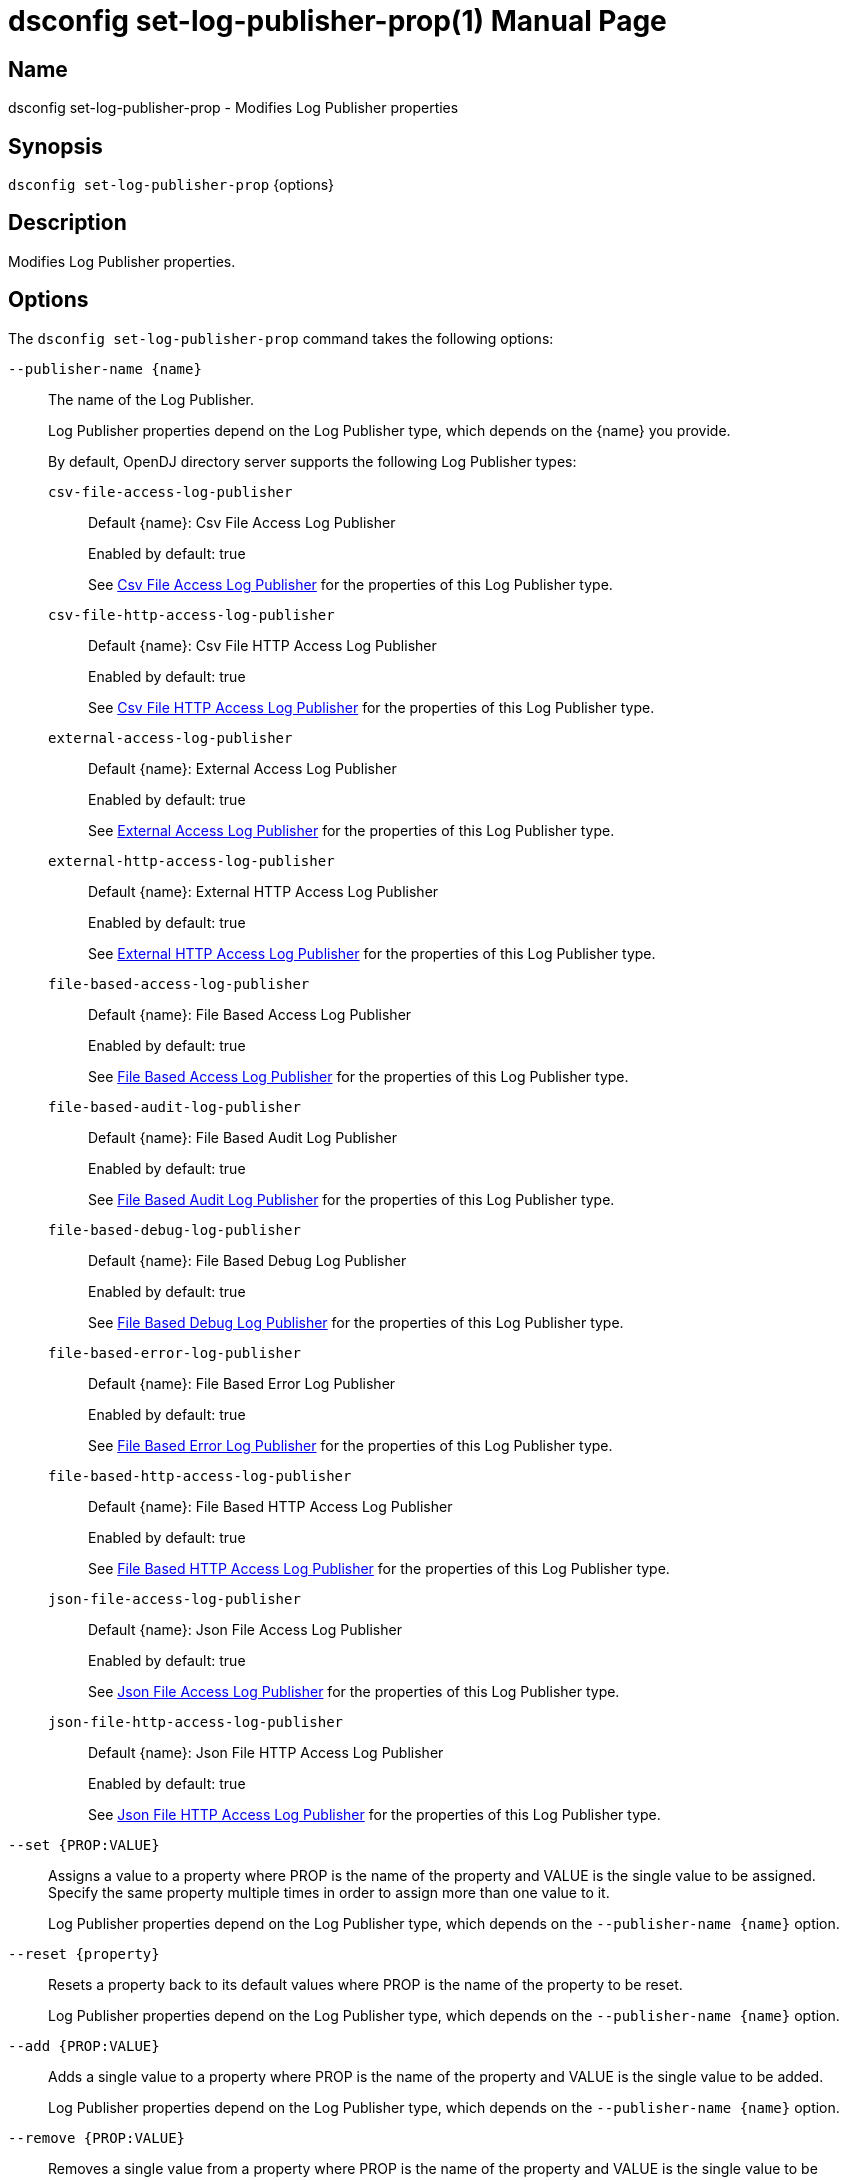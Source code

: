 ////
  The contents of this file are subject to the terms of the Common Development and
  Distribution License (the License). You may not use this file except in compliance with the
  License.

  You can obtain a copy of the License at legal/CDDLv1.0.txt. See the License for the
  specific language governing permission and limitations under the License.

  When distributing Covered Software, include this CDDL Header Notice in each file and include
  the License file at legal/CDDLv1.0.txt. If applicable, add the following below the CDDL
  Header, with the fields enclosed by brackets [] replaced by your own identifying
  information: "Portions Copyright [year] [name of copyright owner]".

  Copyright 2011-2017 ForgeRock AS.
  Portions Copyright 2025 3A Systems LLC.
////

[#dsconfig-set-log-publisher-prop]
= dsconfig set-log-publisher-prop(1)
:doctype: manpage
:manmanual: Directory Server Tools
:mansource: OpenDJ

== Name
dsconfig set-log-publisher-prop - Modifies Log Publisher properties

== Synopsis

`dsconfig set-log-publisher-prop` {options}

[#dsconfig-set-log-publisher-prop-description]
== Description

Modifies Log Publisher properties.



[#dsconfig-set-log-publisher-prop-options]
== Options

The `dsconfig set-log-publisher-prop` command takes the following options:

--
`--publisher-name {name}`::

The name of the Log Publisher.
+

[open]
====
Log Publisher properties depend on the Log Publisher type, which depends on the {name} you provide.

By default, OpenDJ directory server supports the following Log Publisher types:

`csv-file-access-log-publisher`::
+
Default {name}: Csv File Access Log Publisher
+
Enabled by default: true
+
See  <<dsconfig-set-log-publisher-prop-csv-file-access-log-publisher>> for the properties of this Log Publisher type.
`csv-file-http-access-log-publisher`::
+
Default {name}: Csv File HTTP Access Log Publisher
+
Enabled by default: true
+
See  <<dsconfig-set-log-publisher-prop-csv-file-http-access-log-publisher>> for the properties of this Log Publisher type.
`external-access-log-publisher`::
+
Default {name}: External Access Log Publisher
+
Enabled by default: true
+
See  <<dsconfig-set-log-publisher-prop-external-access-log-publisher>> for the properties of this Log Publisher type.
`external-http-access-log-publisher`::
+
Default {name}: External HTTP Access Log Publisher
+
Enabled by default: true
+
See  <<dsconfig-set-log-publisher-prop-external-http-access-log-publisher>> for the properties of this Log Publisher type.
`file-based-access-log-publisher`::
+
Default {name}: File Based Access Log Publisher
+
Enabled by default: true
+
See  <<dsconfig-set-log-publisher-prop-file-based-access-log-publisher>> for the properties of this Log Publisher type.
`file-based-audit-log-publisher`::
+
Default {name}: File Based Audit Log Publisher
+
Enabled by default: true
+
See  <<dsconfig-set-log-publisher-prop-file-based-audit-log-publisher>> for the properties of this Log Publisher type.
`file-based-debug-log-publisher`::
+
Default {name}: File Based Debug Log Publisher
+
Enabled by default: true
+
See  <<dsconfig-set-log-publisher-prop-file-based-debug-log-publisher>> for the properties of this Log Publisher type.
`file-based-error-log-publisher`::
+
Default {name}: File Based Error Log Publisher
+
Enabled by default: true
+
See  <<dsconfig-set-log-publisher-prop-file-based-error-log-publisher>> for the properties of this Log Publisher type.
`file-based-http-access-log-publisher`::
+
Default {name}: File Based HTTP Access Log Publisher
+
Enabled by default: true
+
See  <<dsconfig-set-log-publisher-prop-file-based-http-access-log-publisher>> for the properties of this Log Publisher type.
`json-file-access-log-publisher`::
+
Default {name}: Json File Access Log Publisher
+
Enabled by default: true
+
See  <<dsconfig-set-log-publisher-prop-json-file-access-log-publisher>> for the properties of this Log Publisher type.
`json-file-http-access-log-publisher`::
+
Default {name}: Json File HTTP Access Log Publisher
+
Enabled by default: true
+
See  <<dsconfig-set-log-publisher-prop-json-file-http-access-log-publisher>> for the properties of this Log Publisher type.
====

`--set {PROP:VALUE}`::

Assigns a value to a property where PROP is the name of the property and VALUE is the single value to be assigned. Specify the same property multiple times in order to assign more than one value to it.
+
Log Publisher properties depend on the Log Publisher type, which depends on the `--publisher-name {name}` option.

`--reset {property}`::

Resets a property back to its default values where PROP is the name of the property to be reset.
+
Log Publisher properties depend on the Log Publisher type, which depends on the `--publisher-name {name}` option.

`--add {PROP:VALUE}`::

Adds a single value to a property where PROP is the name of the property and VALUE is the single value to be added.
+
Log Publisher properties depend on the Log Publisher type, which depends on the `--publisher-name {name}` option.

`--remove {PROP:VALUE}`::

Removes a single value from a property where PROP is the name of the property and VALUE is the single value to be removed.
+
Log Publisher properties depend on the Log Publisher type, which depends on the `--publisher-name {name}` option.

--

[#dsconfig-set-log-publisher-prop-csv-file-access-log-publisher]
== Csv File Access Log Publisher

Log Publishers of type csv-file-access-log-publisher have the following properties:

--


asynchronous::
[open]
====
Description::
Indicates whether the Csv File Access Log Publisher will publish records asynchronously. 


Default Value::
true


Allowed Values::
true
false


Multi-valued::
No

Required::
Yes

Admin Action Required::
None

Advanced Property::
Yes (Use --advanced in interactive mode.)

Read-only::
No


====

auto-flush::
[open]
====
Description::
Specifies whether to flush the writer after every log record. If the asynchronous writes option is used, the writer is flushed after all the log records in the queue are written.


Default Value::
true


Allowed Values::
true
false


Multi-valued::
No

Required::
No

Admin Action Required::
None

Advanced Property::
Yes (Use --advanced in interactive mode.)

Read-only::
No


====

csv-delimiter-char::
[open]
====
Description::
The delimiter character to use when writing in CSV format. 


Default Value::
,


Allowed Values::
The delimiter character to use when writing in CSV format.


Multi-valued::
No

Required::
No

Admin Action Required::
None

Advanced Property::
No

Read-only::
No


====

csv-eol-symbols::
[open]
====
Description::
The string that marks the end of a line. 


Default Value::
Use the platform specific end of line character sequence.


Allowed Values::
The string that marks the end of a line.


Multi-valued::
No

Required::
No

Admin Action Required::
None

Advanced Property::
Yes (Use --advanced in interactive mode.)

Read-only::
No


====

csv-quote-char::
[open]
====
Description::
The character to append and prepend to a CSV field when writing in CSV format. 


Default Value::
"


Allowed Values::
The quote character to use when writting in CSV format.


Multi-valued::
No

Required::
No

Admin Action Required::
None

Advanced Property::
Yes (Use --advanced in interactive mode.)

Read-only::
No


====

enabled::
[open]
====
Description::
Indicates whether the Log Publisher is enabled for use. 


Default Value::
None


Allowed Values::
true
false


Multi-valued::
No

Required::
Yes

Admin Action Required::
None

Advanced Property::
No

Read-only::
No


====

filtering-policy::
[open]
====
Description::
Specifies how filtering criteria should be applied to log records. 


Default Value::
no-filtering


Allowed Values::


exclusive::
Records must not match any of the filtering criteria in order to be logged.

inclusive::
Records must match at least one of the filtering criteria in order to be logged.

no-filtering::
No filtering will be performed, and all records will be logged.



Multi-valued::
No

Required::
No

Admin Action Required::
None

Advanced Property::
No

Read-only::
No


====

java-class::
[open]
====
Description::
The fully-qualified name of the Java class that provides the Csv File Access Log Publisher implementation. 


Default Value::
org.opends.server.loggers.CsvFileAccessLogPublisher


Allowed Values::
A Java class that implements or extends the class(es): org.opends.server.loggers.LogPublisher


Multi-valued::
No

Required::
Yes

Admin Action Required::
None

Advanced Property::
Yes (Use --advanced in interactive mode.)

Read-only::
No


====

key-store-file::
[open]
====
Description::
Specifies the path to the file that contains the private key information. This may be an absolute path, or a path that is relative to the OpenDJ instance root. Changes to this property will take effect the next time that the key store is accessed.


Default Value::
None


Allowed Values::
A path to an existing file that is readable by the server.


Multi-valued::
No

Required::
No

Admin Action Required::
None

Advanced Property::
No

Read-only::
No


====

key-store-pin-file::
[open]
====
Description::
Specifies the path to the text file whose only contents should be a single line containing the clear-text PIN needed to access the Csv File Access Log Publisher . 


Default Value::
None


Allowed Values::
A path to an existing file that is readable by the server.


Multi-valued::
No

Required::
No

Admin Action Required::
NoneChanges to this property will take effect the next time that the Csv File Access Log Publisher is accessed.

Advanced Property::
No

Read-only::
No


====

log-control-oids::
[open]
====
Description::
Specifies whether control OIDs will be included in operation log records. 


Default Value::
false


Allowed Values::
true
false


Multi-valued::
No

Required::
No

Admin Action Required::
None

Advanced Property::
No

Read-only::
No


====

log-directory::
[open]
====
Description::
The directory to use for the log files generated by the Csv File Access Log Publisher. The path to the directory is relative to the server root. 


Default Value::
logs


Allowed Values::
A path to an existing directory that is readable and writable by the server.


Multi-valued::
No

Required::
Yes

Admin Action Required::
The Log Publisher must be disabled and re-enabled for changes to this setting to take effect

Advanced Property::
No

Read-only::
No


====

retention-policy::
[open]
====
Description::
The retention policy to use for the Csv File Access Log Publisher . When multiple policies are used, log files are cleaned when any of the policy&apos;s conditions are met.


Default Value::
No retention policy is used and log files are never cleaned.


Allowed Values::
The DN of any Log Retention Policy. 


Multi-valued::
Yes

Required::
No

Admin Action Required::
None

Advanced Property::
No

Read-only::
No


====

rotation-policy::
[open]
====
Description::
The rotation policy to use for the Csv File Access Log Publisher . When multiple policies are used, rotation will occur if any policy&apos;s conditions are met.


Default Value::
No rotation policy is used and log rotation will not occur.


Allowed Values::
The DN of any Log Rotation Policy. 


Multi-valued::
Yes

Required::
No

Admin Action Required::
None

Advanced Property::
No

Read-only::
No


====

signature-time-interval::
[open]
====
Description::
Specifies the interval at which to sign the log file when the tamper-evident option is enabled. 


Default Value::
3s


Allowed Values::
<xinclude:include href="itemizedlist-duration.xml" />
Lower limit is 1 milliseconds.


Multi-valued::
No

Required::
No

Admin Action Required::
None

Advanced Property::
Yes (Use --advanced in interactive mode.)

Read-only::
No


====

suppress-internal-operations::
[open]
====
Description::
Indicates whether internal operations (for example, operations that are initiated by plugins) should be logged along with the operations that are requested by users. 


Default Value::
true


Allowed Values::
true
false


Multi-valued::
No

Required::
No

Admin Action Required::
None

Advanced Property::
Yes (Use --advanced in interactive mode.)

Read-only::
No


====

suppress-synchronization-operations::
[open]
====
Description::
Indicates whether access messages that are generated by synchronization operations should be suppressed. 


Default Value::
false


Allowed Values::
true
false


Multi-valued::
No

Required::
No

Admin Action Required::
None

Advanced Property::
Yes (Use --advanced in interactive mode.)

Read-only::
No


====

tamper-evident::
[open]
====
Description::
Specifies whether the log should be signed in order to detect tampering. Every log record will be signed, making it possible to verify that the log has not been tampered with. This feature has a significative impact on performance of the server.


Default Value::
false


Allowed Values::
true
false


Multi-valued::
No

Required::
No

Admin Action Required::
None

Advanced Property::
No

Read-only::
No


====



--

[#dsconfig-set-log-publisher-prop-csv-file-http-access-log-publisher]
== Csv File HTTP Access Log Publisher

Log Publishers of type csv-file-http-access-log-publisher have the following properties:

--


asynchronous::
[open]
====
Description::
Indicates whether the Csv File HTTP Access Log Publisher will publish records asynchronously. 


Default Value::
true


Allowed Values::
true
false


Multi-valued::
No

Required::
Yes

Admin Action Required::
None

Advanced Property::
Yes (Use --advanced in interactive mode.)

Read-only::
No


====

auto-flush::
[open]
====
Description::
Specifies whether to flush the writer after every log record. If the asynchronous writes option is used, the writer is flushed after all the log records in the queue are written.


Default Value::
true


Allowed Values::
true
false


Multi-valued::
No

Required::
No

Admin Action Required::
None

Advanced Property::
Yes (Use --advanced in interactive mode.)

Read-only::
No


====

csv-delimiter-char::
[open]
====
Description::
The delimiter character to use when writing in CSV format. 


Default Value::
,


Allowed Values::
The delimiter character to use when writing in CSV format.


Multi-valued::
No

Required::
No

Admin Action Required::
None

Advanced Property::
No

Read-only::
No


====

csv-eol-symbols::
[open]
====
Description::
The string that marks the end of a line. 


Default Value::
Use the platform specific end of line character sequence.


Allowed Values::
The string that marks the end of a line.


Multi-valued::
No

Required::
No

Admin Action Required::
None

Advanced Property::
Yes (Use --advanced in interactive mode.)

Read-only::
No


====

csv-quote-char::
[open]
====
Description::
The character to append and prepend to a CSV field when writing in CSV format. 


Default Value::
"


Allowed Values::
The quote character to use when writing in CSV format.


Multi-valued::
No

Required::
No

Admin Action Required::
None

Advanced Property::
Yes (Use --advanced in interactive mode.)

Read-only::
No


====

enabled::
[open]
====
Description::
Indicates whether the Log Publisher is enabled for use. 


Default Value::
None


Allowed Values::
true
false


Multi-valued::
No

Required::
Yes

Admin Action Required::
None

Advanced Property::
No

Read-only::
No


====

java-class::
[open]
====
Description::
The fully-qualified name of the Java class that provides the Csv File HTTP Access Log Publisher implementation. 


Default Value::
org.opends.server.loggers.CommonAuditHTTPAccessLogPublisher


Allowed Values::
A Java class that implements or extends the class(es): org.opends.server.loggers.LogPublisher


Multi-valued::
No

Required::
Yes

Admin Action Required::
None

Advanced Property::
Yes (Use --advanced in interactive mode.)

Read-only::
No


====

key-store-file::
[open]
====
Description::
Specifies the path to the file that contains the private key information. This may be an absolute path, or a path that is relative to the OpenDJ instance root. Changes to this property will take effect the next time that the key store is accessed.


Default Value::
None


Allowed Values::
A path to an existing file that is readable by the server.


Multi-valued::
No

Required::
No

Admin Action Required::
None

Advanced Property::
No

Read-only::
No


====

key-store-pin-file::
[open]
====
Description::
Specifies the path to the text file whose only contents should be a single line containing the clear-text PIN needed to access the Csv File HTTP Access Log Publisher . 


Default Value::
None


Allowed Values::
A path to an existing file that is readable by the server.


Multi-valued::
No

Required::
No

Admin Action Required::
NoneChanges to this property will take effect the next time that the Csv File HTTP Access Log Publisher is accessed.

Advanced Property::
No

Read-only::
No


====

log-directory::
[open]
====
Description::
The directory to use for the log files generated by the Csv File HTTP Access Log Publisher. The path to the directory is relative to the server root. 


Default Value::
logs


Allowed Values::
A path to an existing directory that is readable and writable by the server.


Multi-valued::
No

Required::
Yes

Admin Action Required::
The Log Publisher must be disabled and re-enabled for changes to this setting to take effect

Advanced Property::
No

Read-only::
No


====

retention-policy::
[open]
====
Description::
The retention policy to use for the Csv File HTTP Access Log Publisher . When multiple policies are used, log files are cleaned when any of the policy&apos;s conditions are met.


Default Value::
No retention policy is used and log files are never cleaned.


Allowed Values::
The DN of any Log Retention Policy. 


Multi-valued::
Yes

Required::
No

Admin Action Required::
None

Advanced Property::
No

Read-only::
No


====

rotation-policy::
[open]
====
Description::
The rotation policy to use for the Csv File HTTP Access Log Publisher . When multiple policies are used, rotation will occur if any policy&apos;s conditions are met.


Default Value::
No rotation policy is used and log rotation will not occur.


Allowed Values::
The DN of any Log Rotation Policy. 


Multi-valued::
Yes

Required::
No

Admin Action Required::
None

Advanced Property::
No

Read-only::
No


====

signature-time-interval::
[open]
====
Description::
Specifies the interval at which to sign the log file when secure option is enabled. 


Default Value::
3s


Allowed Values::
<xinclude:include href="itemizedlist-duration.xml" />
Lower limit is 1 milliseconds.


Multi-valued::
No

Required::
No

Admin Action Required::
None

Advanced Property::
Yes (Use --advanced in interactive mode.)

Read-only::
No


====

tamper-evident::
[open]
====
Description::
Specifies whether the log should be signed in order to detect tampering. Every log record will be signed, making it possible to verify that the log has not been tampered with. This feature has a significative impact on performance of the server.


Default Value::
false


Allowed Values::
true
false


Multi-valued::
No

Required::
No

Admin Action Required::
None

Advanced Property::
No

Read-only::
No


====



--

[#dsconfig-set-log-publisher-prop-external-access-log-publisher]
== External Access Log Publisher

Log Publishers of type external-access-log-publisher have the following properties:

--


config-file::
[open]
====
Description::
The JSON configuration file that defines the External Access Log Publisher. The content of the JSON configuration file depends on the type of external audit event handler. The path to the file is relative to the server root. 


Default Value::
None


Allowed Values::
A path to an existing file that is readable by the server.


Multi-valued::
No

Required::
Yes

Admin Action Required::
The Log Publisher must be disabled and re-enabled for changes to this setting to take effect

Advanced Property::
No

Read-only::
No


====

enabled::
[open]
====
Description::
Indicates whether the Log Publisher is enabled for use. 


Default Value::
None


Allowed Values::
true
false


Multi-valued::
No

Required::
Yes

Admin Action Required::
None

Advanced Property::
No

Read-only::
No


====

filtering-policy::
[open]
====
Description::
Specifies how filtering criteria should be applied to log records. 


Default Value::
no-filtering


Allowed Values::


exclusive::
Records must not match any of the filtering criteria in order to be logged.

inclusive::
Records must match at least one of the filtering criteria in order to be logged.

no-filtering::
No filtering will be performed, and all records will be logged.



Multi-valued::
No

Required::
No

Admin Action Required::
None

Advanced Property::
No

Read-only::
No


====

java-class::
[open]
====
Description::
The fully-qualified name of the Java class that provides the External Access Log Publisher implementation. 


Default Value::
org.opends.server.loggers.ExternalAccessLogPublisher


Allowed Values::
A Java class that implements or extends the class(es): org.opends.server.loggers.LogPublisher


Multi-valued::
No

Required::
Yes

Admin Action Required::
None

Advanced Property::
Yes (Use --advanced in interactive mode.)

Read-only::
No


====

log-control-oids::
[open]
====
Description::
Specifies whether control OIDs will be included in operation log records. 


Default Value::
false


Allowed Values::
true
false


Multi-valued::
No

Required::
No

Admin Action Required::
None

Advanced Property::
No

Read-only::
No


====

suppress-internal-operations::
[open]
====
Description::
Indicates whether internal operations (for example, operations that are initiated by plugins) should be logged along with the operations that are requested by users. 


Default Value::
true


Allowed Values::
true
false


Multi-valued::
No

Required::
No

Admin Action Required::
None

Advanced Property::
Yes (Use --advanced in interactive mode.)

Read-only::
No


====

suppress-synchronization-operations::
[open]
====
Description::
Indicates whether access messages that are generated by synchronization operations should be suppressed. 


Default Value::
false


Allowed Values::
true
false


Multi-valued::
No

Required::
No

Admin Action Required::
None

Advanced Property::
Yes (Use --advanced in interactive mode.)

Read-only::
No


====



--

[#dsconfig-set-log-publisher-prop-external-http-access-log-publisher]
== External HTTP Access Log Publisher

Log Publishers of type external-http-access-log-publisher have the following properties:

--


config-file::
[open]
====
Description::
The JSON configuration file that defines the External HTTP Access Log Publisher. The content of the JSON configuration file depends on the type of external audit event handler. The path to the file is relative to the server root. 


Default Value::
None


Allowed Values::
A path to an existing file that is readable by the server.


Multi-valued::
No

Required::
Yes

Admin Action Required::
The Log Publisher must be disabled and re-enabled for changes to this setting to take effect

Advanced Property::
No

Read-only::
No


====

enabled::
[open]
====
Description::
Indicates whether the Log Publisher is enabled for use. 


Default Value::
None


Allowed Values::
true
false


Multi-valued::
No

Required::
Yes

Admin Action Required::
None

Advanced Property::
No

Read-only::
No


====

java-class::
[open]
====
Description::
The fully-qualified name of the Java class that provides the External HTTP Access Log Publisher implementation. 


Default Value::
org.opends.server.loggers.CommonAuditHTTPAccessLogPublisher


Allowed Values::
A Java class that implements or extends the class(es): org.opends.server.loggers.LogPublisher


Multi-valued::
No

Required::
Yes

Admin Action Required::
None

Advanced Property::
Yes (Use --advanced in interactive mode.)

Read-only::
No


====



--

[#dsconfig-set-log-publisher-prop-file-based-access-log-publisher]
== File Based Access Log Publisher

Log Publishers of type file-based-access-log-publisher have the following properties:

--


append::
[open]
====
Description::
Specifies whether to append to existing log files. 


Default Value::
true


Allowed Values::
true
false


Multi-valued::
No

Required::
No

Admin Action Required::
None

Advanced Property::
No

Read-only::
No


====

asynchronous::
[open]
====
Description::
Indicates whether the File Based Access Log Publisher will publish records asynchronously. 


Default Value::
true


Allowed Values::
true
false


Multi-valued::
No

Required::
Yes

Admin Action Required::
None

Advanced Property::
Yes (Use --advanced in interactive mode.)

Read-only::
No


====

auto-flush::
[open]
====
Description::
Specifies whether to flush the writer after every log record. If the asynchronous writes option is used, the writer is flushed after all the log records in the queue are written.


Default Value::
true


Allowed Values::
true
false


Multi-valued::
No

Required::
No

Admin Action Required::
None

Advanced Property::
Yes (Use --advanced in interactive mode.)

Read-only::
No


====

buffer-size::
[open]
====
Description::
Specifies the log file buffer size. 


Default Value::
64kb


Allowed Values::
Lower value is 1.


Multi-valued::
No

Required::
No

Admin Action Required::
None

Advanced Property::
Yes (Use --advanced in interactive mode.)

Read-only::
No


====

enabled::
[open]
====
Description::
Indicates whether the Log Publisher is enabled for use. 


Default Value::
None


Allowed Values::
true
false


Multi-valued::
No

Required::
Yes

Admin Action Required::
None

Advanced Property::
No

Read-only::
No


====

filtering-policy::
[open]
====
Description::
Specifies how filtering criteria should be applied to log records. 


Default Value::
no-filtering


Allowed Values::


exclusive::
Records must not match any of the filtering criteria in order to be logged.

inclusive::
Records must match at least one of the filtering criteria in order to be logged.

no-filtering::
No filtering will be performed, and all records will be logged.



Multi-valued::
No

Required::
No

Admin Action Required::
None

Advanced Property::
No

Read-only::
No


====

java-class::
[open]
====
Description::
The fully-qualified name of the Java class that provides the File Based Access Log Publisher implementation. 


Default Value::
org.opends.server.loggers.TextAccessLogPublisher


Allowed Values::
A Java class that implements or extends the class(es): org.opends.server.loggers.LogPublisher


Multi-valued::
No

Required::
Yes

Admin Action Required::
None

Advanced Property::
Yes (Use --advanced in interactive mode.)

Read-only::
No


====

log-control-oids::
[open]
====
Description::
Specifies whether control OIDs will be included in operation log records. 


Default Value::
false


Allowed Values::
true
false


Multi-valued::
No

Required::
No

Admin Action Required::
None

Advanced Property::
No

Read-only::
No


====

log-file::
[open]
====
Description::
The file name to use for the log files generated by the File Based Access Log Publisher. The path to the file is relative to the server root. 


Default Value::
None


Allowed Values::
A path to an existing file that is readable by the server.


Multi-valued::
No

Required::
Yes

Admin Action Required::
The Log Publisher must be disabled and re-enabled for changes to this setting to take effect

Advanced Property::
No

Read-only::
No


====

log-file-permissions::
[open]
====
Description::
The UNIX permissions of the log files created by this File Based Access Log Publisher. 


Default Value::
640


Allowed Values::
A valid UNIX mode string. The mode string must contain three digits between zero and seven.


Multi-valued::
No

Required::
Yes

Admin Action Required::
None

Advanced Property::
No

Read-only::
No


====

log-format::
[open]
====
Description::
Specifies how log records should be formatted and written to the access log. 


Default Value::
multi-line


Allowed Values::


combined::
Combine log records for operation requests and responses into a single record. This format should be used when log records are to be filtered based on response criteria (e.g. result code).

multi-line::
Outputs separate log records for operation requests and responses.



Multi-valued::
No

Required::
No

Admin Action Required::
None

Advanced Property::
No

Read-only::
No


====

log-record-time-format::
[open]
====
Description::
Specifies the format string that is used to generate log record timestamps. 


Default Value::
dd/MMM/yyyy:HH:mm:ss Z


Allowed Values::
Any valid format string that can be used with the java.text.SimpleDateFormat class.


Multi-valued::
No

Required::
No

Admin Action Required::
None

Advanced Property::
No

Read-only::
No


====

queue-size::
[open]
====
Description::
The maximum number of log records that can be stored in the asynchronous queue. 


Default Value::
5000


Allowed Values::
An integer value. Lower value is 1.


Multi-valued::
No

Required::
No

Admin Action Required::
None

Advanced Property::
Yes (Use --advanced in interactive mode.)

Read-only::
No


====

retention-policy::
[open]
====
Description::
The retention policy to use for the File Based Access Log Publisher . When multiple policies are used, log files are cleaned when any of the policy&apos;s conditions are met.


Default Value::
No retention policy is used and log files are never cleaned.


Allowed Values::
The DN of any Log Retention Policy. 


Multi-valued::
Yes

Required::
No

Admin Action Required::
None

Advanced Property::
No

Read-only::
No


====

rotation-policy::
[open]
====
Description::
The rotation policy to use for the File Based Access Log Publisher . When multiple policies are used, rotation will occur if any policy&apos;s conditions are met.


Default Value::
No rotation policy is used and log rotation will not occur.


Allowed Values::
The DN of any Log Rotation Policy. 


Multi-valued::
Yes

Required::
No

Admin Action Required::
None

Advanced Property::
No

Read-only::
No


====

suppress-internal-operations::
[open]
====
Description::
Indicates whether internal operations (for example, operations that are initiated by plugins) should be logged along with the operations that are requested by users. 


Default Value::
true


Allowed Values::
true
false


Multi-valued::
No

Required::
No

Admin Action Required::
None

Advanced Property::
Yes (Use --advanced in interactive mode.)

Read-only::
No


====

suppress-synchronization-operations::
[open]
====
Description::
Indicates whether access messages that are generated by synchronization operations should be suppressed. 


Default Value::
false


Allowed Values::
true
false


Multi-valued::
No

Required::
No

Admin Action Required::
None

Advanced Property::
Yes (Use --advanced in interactive mode.)

Read-only::
No


====

time-interval::
[open]
====
Description::
Specifies the interval at which to check whether the log files need to be rotated. 


Default Value::
5s


Allowed Values::
<xinclude:include href="itemizedlist-duration.xml" />
Lower limit is 1 milliseconds.


Multi-valued::
No

Required::
No

Admin Action Required::
None

Advanced Property::
Yes (Use --advanced in interactive mode.)

Read-only::
No


====



--

[#dsconfig-set-log-publisher-prop-file-based-audit-log-publisher]
== File Based Audit Log Publisher

Log Publishers of type file-based-audit-log-publisher have the following properties:

--


append::
[open]
====
Description::
Specifies whether to append to existing log files. 


Default Value::
true


Allowed Values::
true
false


Multi-valued::
No

Required::
No

Admin Action Required::
None

Advanced Property::
No

Read-only::
No


====

asynchronous::
[open]
====
Description::
Indicates whether the File Based Audit Log Publisher will publish records asynchronously. 


Default Value::
true


Allowed Values::
true
false


Multi-valued::
No

Required::
Yes

Admin Action Required::
None

Advanced Property::
Yes (Use --advanced in interactive mode.)

Read-only::
No


====

auto-flush::
[open]
====
Description::
Specifies whether to flush the writer after every log record. If the asynchronous writes option is used, the writer is flushed after all the log records in the queue are written.


Default Value::
true


Allowed Values::
true
false


Multi-valued::
No

Required::
No

Admin Action Required::
None

Advanced Property::
Yes (Use --advanced in interactive mode.)

Read-only::
No


====

buffer-size::
[open]
====
Description::
Specifies the log file buffer size. 


Default Value::
64kb


Allowed Values::
Lower value is 1.


Multi-valued::
No

Required::
No

Admin Action Required::
None

Advanced Property::
Yes (Use --advanced in interactive mode.)

Read-only::
No


====

enabled::
[open]
====
Description::
Indicates whether the Log Publisher is enabled for use. 


Default Value::
None


Allowed Values::
true
false


Multi-valued::
No

Required::
Yes

Admin Action Required::
None

Advanced Property::
No

Read-only::
No


====

filtering-policy::
[open]
====
Description::
Specifies how filtering criteria should be applied to log records. 


Default Value::
no-filtering


Allowed Values::


exclusive::
Records must not match any of the filtering criteria in order to be logged.

inclusive::
Records must match at least one of the filtering criteria in order to be logged.

no-filtering::
No filtering will be performed, and all records will be logged.



Multi-valued::
No

Required::
No

Admin Action Required::
None

Advanced Property::
No

Read-only::
No


====

java-class::
[open]
====
Description::
The fully-qualified name of the Java class that provides the File Based Audit Log Publisher implementation. 


Default Value::
org.opends.server.loggers.TextAuditLogPublisher


Allowed Values::
A Java class that implements or extends the class(es): org.opends.server.loggers.LogPublisher


Multi-valued::
No

Required::
Yes

Admin Action Required::
None

Advanced Property::
Yes (Use --advanced in interactive mode.)

Read-only::
No


====

log-file::
[open]
====
Description::
The file name to use for the log files generated by the File Based Audit Log Publisher. The path to the file is relative to the server root. 


Default Value::
None


Allowed Values::
A path to an existing file that is readable by the server.


Multi-valued::
No

Required::
Yes

Admin Action Required::
The Log Publisher must be disabled and re-enabled for changes to this setting to take effect

Advanced Property::
No

Read-only::
No


====

log-file-permissions::
[open]
====
Description::
The UNIX permissions of the log files created by this File Based Audit Log Publisher. 


Default Value::
640


Allowed Values::
A valid UNIX mode string. The mode string must contain three digits between zero and seven.


Multi-valued::
No

Required::
Yes

Admin Action Required::
None

Advanced Property::
No

Read-only::
No


====

queue-size::
[open]
====
Description::
The maximum number of log records that can be stored in the asynchronous queue. 


Default Value::
5000


Allowed Values::
An integer value. Lower value is 1.


Multi-valued::
No

Required::
No

Admin Action Required::
None

Advanced Property::
Yes (Use --advanced in interactive mode.)

Read-only::
No


====

retention-policy::
[open]
====
Description::
The retention policy to use for the File Based Audit Log Publisher . When multiple policies are used, log files are cleaned when any of the policy&apos;s conditions are met.


Default Value::
No retention policy is used and log files are never cleaned.


Allowed Values::
The DN of any Log Retention Policy. 


Multi-valued::
Yes

Required::
No

Admin Action Required::
None

Advanced Property::
No

Read-only::
No


====

rotation-policy::
[open]
====
Description::
The rotation policy to use for the File Based Audit Log Publisher . When multiple policies are used, rotation will occur if any policy&apos;s conditions are met.


Default Value::
No rotation policy is used and log rotation will not occur.


Allowed Values::
The DN of any Log Rotation Policy. 


Multi-valued::
Yes

Required::
No

Admin Action Required::
None

Advanced Property::
No

Read-only::
No


====

suppress-internal-operations::
[open]
====
Description::
Indicates whether internal operations (for example, operations that are initiated by plugins) should be logged along with the operations that are requested by users. 


Default Value::
true


Allowed Values::
true
false


Multi-valued::
No

Required::
No

Admin Action Required::
None

Advanced Property::
Yes (Use --advanced in interactive mode.)

Read-only::
No


====

suppress-synchronization-operations::
[open]
====
Description::
Indicates whether access messages that are generated by synchronization operations should be suppressed. 


Default Value::
false


Allowed Values::
true
false


Multi-valued::
No

Required::
No

Admin Action Required::
None

Advanced Property::
Yes (Use --advanced in interactive mode.)

Read-only::
No


====

time-interval::
[open]
====
Description::
Specifies the interval at which to check whether the log files need to be rotated. 


Default Value::
5s


Allowed Values::
<xinclude:include href="itemizedlist-duration.xml" />
Lower limit is 1 milliseconds.


Multi-valued::
No

Required::
No

Admin Action Required::
None

Advanced Property::
Yes (Use --advanced in interactive mode.)

Read-only::
No


====



--

[#dsconfig-set-log-publisher-prop-file-based-debug-log-publisher]
== File Based Debug Log Publisher

Log Publishers of type file-based-debug-log-publisher have the following properties:

--


append::
[open]
====
Description::
Specifies whether to append to existing log files. 


Default Value::
true


Allowed Values::
true
false


Multi-valued::
No

Required::
No

Admin Action Required::
None

Advanced Property::
No

Read-only::
No


====

asynchronous::
[open]
====
Description::
Indicates whether the File Based Debug Log Publisher will publish records asynchronously. 


Default Value::
false


Allowed Values::
true
false


Multi-valued::
No

Required::
Yes

Admin Action Required::
None

Advanced Property::
Yes (Use --advanced in interactive mode.)

Read-only::
No


====

auto-flush::
[open]
====
Description::
Specifies whether to flush the writer after every log record. If the asynchronous writes option is used, the writer is flushed after all the log records in the queue are written.


Default Value::
true


Allowed Values::
true
false


Multi-valued::
No

Required::
No

Admin Action Required::
None

Advanced Property::
Yes (Use --advanced in interactive mode.)

Read-only::
No


====

buffer-size::
[open]
====
Description::
Specifies the log file buffer size. 


Default Value::
64kb


Allowed Values::
Lower value is 1.


Multi-valued::
No

Required::
No

Admin Action Required::
None

Advanced Property::
Yes (Use --advanced in interactive mode.)

Read-only::
No


====

default-debug-exceptions-only::
[open]
====
Description::
Indicates whether only logs with exception should be logged. 


Default Value::
false


Allowed Values::
true
false


Multi-valued::
No

Required::
No

Admin Action Required::
None

Advanced Property::
No

Read-only::
No


====

default-include-throwable-cause::
[open]
====
Description::
Indicates whether to include the cause of exceptions in exception thrown and caught messages logged by default. 


Default Value::
true


Allowed Values::
true
false


Multi-valued::
No

Required::
No

Admin Action Required::
None

Advanced Property::
No

Read-only::
No


====

default-omit-method-entry-arguments::
[open]
====
Description::
Indicates whether to include method arguments in debug messages logged by default. 


Default Value::
false


Allowed Values::
true
false


Multi-valued::
No

Required::
No

Admin Action Required::
None

Advanced Property::
No

Read-only::
No


====

default-omit-method-return-value::
[open]
====
Description::
Indicates whether to include the return value in debug messages logged by default. 


Default Value::
false


Allowed Values::
true
false


Multi-valued::
No

Required::
No

Admin Action Required::
None

Advanced Property::
No

Read-only::
No


====

default-throwable-stack-frames::
[open]
====
Description::
Indicates the number of stack frames to include in the stack trace for method entry and exception thrown messages. 


Default Value::
2147483647


Allowed Values::
An integer value. Lower value is 0. Upper value is 2147483647.


Multi-valued::
No

Required::
No

Admin Action Required::
None

Advanced Property::
No

Read-only::
No


====

enabled::
[open]
====
Description::
Indicates whether the Log Publisher is enabled for use. 


Default Value::
None


Allowed Values::
true
false


Multi-valued::
No

Required::
Yes

Admin Action Required::
None

Advanced Property::
No

Read-only::
No


====

java-class::
[open]
====
Description::
The fully-qualified name of the Java class that provides the File Based Debug Log Publisher implementation. 


Default Value::
org.opends.server.loggers.TextDebugLogPublisher


Allowed Values::
A Java class that implements or extends the class(es): org.opends.server.loggers.LogPublisher


Multi-valued::
No

Required::
Yes

Admin Action Required::
None

Advanced Property::
Yes (Use --advanced in interactive mode.)

Read-only::
No


====

log-file::
[open]
====
Description::
The file name to use for the log files generated by the File Based Debug Log Publisher . The path to the file is relative to the server root.


Default Value::
None


Allowed Values::
A String


Multi-valued::
No

Required::
Yes

Admin Action Required::
The Log Publisher must be disabled and re-enabled for changes to this setting to take effect

Advanced Property::
No

Read-only::
No


====

log-file-permissions::
[open]
====
Description::
The UNIX permissions of the log files created by this File Based Debug Log Publisher . 


Default Value::
640


Allowed Values::
A valid UNIX mode string. The mode string must contain three digits between zero and seven.


Multi-valued::
No

Required::
Yes

Admin Action Required::
None

Advanced Property::
No

Read-only::
No


====

queue-size::
[open]
====
Description::
The maximum number of log records that can be stored in the asynchronous queue. 


Default Value::
5000


Allowed Values::
An integer value. Lower value is 1.


Multi-valued::
No

Required::
No

Admin Action Required::
None

Advanced Property::
Yes (Use --advanced in interactive mode.)

Read-only::
No


====

retention-policy::
[open]
====
Description::
The retention policy to use for the File Based Debug Log Publisher . When multiple policies are used, log files are cleaned when any of the policy&apos;s conditions are met.


Default Value::
No retention policy is used and log files are never cleaned.


Allowed Values::
The DN of any Log Retention Policy. 


Multi-valued::
Yes

Required::
No

Admin Action Required::
None

Advanced Property::
No

Read-only::
No


====

rotation-policy::
[open]
====
Description::
The rotation policy to use for the File Based Debug Log Publisher . When multiple policies are used, rotation will occur if any policy&apos;s conditions are met.


Default Value::
No rotation policy is used and log rotation will not occur.


Allowed Values::
The DN of any Log Rotation Policy. 


Multi-valued::
Yes

Required::
No

Admin Action Required::
None

Advanced Property::
No

Read-only::
No


====

time-interval::
[open]
====
Description::
Specifies the interval at which to check whether the log files need to be rotated. 


Default Value::
5s


Allowed Values::
<xinclude:include href="itemizedlist-duration.xml" />
Lower limit is 1 milliseconds.


Multi-valued::
No

Required::
No

Admin Action Required::
None

Advanced Property::
Yes (Use --advanced in interactive mode.)

Read-only::
No


====



--

[#dsconfig-set-log-publisher-prop-file-based-error-log-publisher]
== File Based Error Log Publisher

Log Publishers of type file-based-error-log-publisher have the following properties:

--


append::
[open]
====
Description::
Specifies whether to append to existing log files. 


Default Value::
true


Allowed Values::
true
false


Multi-valued::
No

Required::
No

Admin Action Required::
None

Advanced Property::
No

Read-only::
No


====

asynchronous::
[open]
====
Description::
Indicates whether the File Based Error Log Publisher will publish records asynchronously. 


Default Value::
false


Allowed Values::
true
false


Multi-valued::
No

Required::
Yes

Admin Action Required::
None

Advanced Property::
Yes (Use --advanced in interactive mode.)

Read-only::
No


====

auto-flush::
[open]
====
Description::
Specifies whether to flush the writer after every log record. If the asynchronous writes option is used, the writer will be flushed after all the log records in the queue are written.


Default Value::
true


Allowed Values::
true
false


Multi-valued::
No

Required::
No

Admin Action Required::
None

Advanced Property::
Yes (Use --advanced in interactive mode.)

Read-only::
No


====

buffer-size::
[open]
====
Description::
Specifies the log file buffer size. 


Default Value::
64kb


Allowed Values::
Lower value is 1.


Multi-valued::
No

Required::
No

Admin Action Required::
None

Advanced Property::
Yes (Use --advanced in interactive mode.)

Read-only::
No


====

default-severity::
[open]
====
Description::
Specifies the default severity levels for the logger. 


Default Value::
error
warning


Allowed Values::


all::
Messages of all severity levels are logged.

debug::
The error log severity that is used for messages that provide debugging information triggered during processing.

error::
The error log severity that is used for messages that provide information about errors which may force the server to shut down or operate in a significantly degraded state.

info::
The error log severity that is used for messages that provide information about significant events within the server that are not warnings or errors.

none::
No messages of any severity are logged by default. This value is intended to be used in conjunction with the override-severity property to define an error logger that will publish no error message beside the errors of a given category.

notice::
The error log severity that is used for the most important informational messages (i.e., information that should almost always be logged but is not associated with a warning or error condition).

warning::
The error log severity that is used for messages that provide information about warnings triggered during processing.



Multi-valued::
Yes

Required::
No

Admin Action Required::
None

Advanced Property::
No

Read-only::
No


====

enabled::
[open]
====
Description::
Indicates whether the Log Publisher is enabled for use. 


Default Value::
None


Allowed Values::
true
false


Multi-valued::
No

Required::
Yes

Admin Action Required::
None

Advanced Property::
No

Read-only::
No


====

java-class::
[open]
====
Description::
The fully-qualified name of the Java class that provides the File Based Error Log Publisher implementation. 


Default Value::
org.opends.server.loggers.TextErrorLogPublisher


Allowed Values::
A Java class that implements or extends the class(es): org.opends.server.loggers.LogPublisher


Multi-valued::
No

Required::
Yes

Admin Action Required::
None

Advanced Property::
Yes (Use --advanced in interactive mode.)

Read-only::
No


====

log-file::
[open]
====
Description::
The file name to use for the log files generated by the File Based Error Log Publisher . The path to the file is relative to the server root.


Default Value::
None


Allowed Values::
A String


Multi-valued::
No

Required::
Yes

Admin Action Required::
The Log Publisher must be disabled and re-enabled for changes to this setting to take effect

Advanced Property::
No

Read-only::
No


====

log-file-permissions::
[open]
====
Description::
The UNIX permissions of the log files created by this File Based Error Log Publisher . 


Default Value::
640


Allowed Values::
A valid UNIX mode string. The mode string must contain three digits between zero and seven.


Multi-valued::
No

Required::
Yes

Admin Action Required::
None

Advanced Property::
No

Read-only::
No


====

override-severity::
[open]
====
Description::
Specifies the override severity levels for the logger based on the category of the messages. Each override severity level should include the category and the severity levels to log for that category, for example, core=error,info,warning. Valid categories are: core, extensions, protocol, config, log, util, schema, plugin, jeb, backend, tools, task, access-control, admin, sync, version, quicksetup, admin-tool, dsconfig, user-defined. Valid severities are: all, error, info, warning, notice, debug.


Default Value::
All messages with the default severity levels are logged.


Allowed Values::
A string in the form category=severity1,severity2...


Multi-valued::
Yes

Required::
No

Admin Action Required::
None

Advanced Property::
No

Read-only::
No


====

queue-size::
[open]
====
Description::
The maximum number of log records that can be stored in the asynchronous queue. 


Default Value::
5000


Allowed Values::
An integer value. Lower value is 1.


Multi-valued::
No

Required::
No

Admin Action Required::
None

Advanced Property::
Yes (Use --advanced in interactive mode.)

Read-only::
No


====

retention-policy::
[open]
====
Description::
The retention policy to use for the File Based Error Log Publisher . When multiple policies are used, log files will be cleaned when any of the policy&apos;s conditions are met.


Default Value::
No retention policy is used and log files will never be cleaned.


Allowed Values::
The DN of any Log Retention Policy. 


Multi-valued::
Yes

Required::
No

Admin Action Required::
None

Advanced Property::
No

Read-only::
No


====

rotation-policy::
[open]
====
Description::
The rotation policy to use for the File Based Error Log Publisher . When multiple policies are used, rotation will occur if any policy&apos;s conditions are met.


Default Value::
No rotation policy is used and log rotation will not occur.


Allowed Values::
The DN of any Log Rotation Policy. 


Multi-valued::
Yes

Required::
No

Admin Action Required::
None

Advanced Property::
No

Read-only::
No


====

time-interval::
[open]
====
Description::
Specifies the interval at which to check whether the log files need to be rotated. 


Default Value::
5s


Allowed Values::
<xinclude:include href="itemizedlist-duration.xml" />
Lower limit is 1 milliseconds.


Multi-valued::
No

Required::
No

Admin Action Required::
None

Advanced Property::
Yes (Use --advanced in interactive mode.)

Read-only::
No


====



--

[#dsconfig-set-log-publisher-prop-file-based-http-access-log-publisher]
== File Based HTTP Access Log Publisher

Log Publishers of type file-based-http-access-log-publisher have the following properties:

--


append::
[open]
====
Description::
Specifies whether to append to existing log files. 


Default Value::
true


Allowed Values::
true
false


Multi-valued::
No

Required::
No

Admin Action Required::
None

Advanced Property::
No

Read-only::
No


====

asynchronous::
[open]
====
Description::
Indicates whether the File Based HTTP Access Log Publisher will publish records asynchronously. 


Default Value::
true


Allowed Values::
true
false


Multi-valued::
No

Required::
Yes

Admin Action Required::
None

Advanced Property::
Yes (Use --advanced in interactive mode.)

Read-only::
No


====

auto-flush::
[open]
====
Description::
Specifies whether to flush the writer after every log record. If the asynchronous writes option is used, the writer is flushed after all the log records in the queue are written.


Default Value::
true


Allowed Values::
true
false


Multi-valued::
No

Required::
No

Admin Action Required::
None

Advanced Property::
Yes (Use --advanced in interactive mode.)

Read-only::
No


====

buffer-size::
[open]
====
Description::
Specifies the log file buffer size. 


Default Value::
64kb


Allowed Values::
Lower value is 1.


Multi-valued::
No

Required::
No

Admin Action Required::
None

Advanced Property::
Yes (Use --advanced in interactive mode.)

Read-only::
No


====

enabled::
[open]
====
Description::
Indicates whether the Log Publisher is enabled for use. 


Default Value::
None


Allowed Values::
true
false


Multi-valued::
No

Required::
Yes

Admin Action Required::
None

Advanced Property::
No

Read-only::
No


====

java-class::
[open]
====
Description::
The fully-qualified name of the Java class that provides the File Based HTTP Access Log Publisher implementation. 


Default Value::
org.opends.server.loggers.TextHTTPAccessLogPublisher


Allowed Values::
A Java class that implements or extends the class(es): org.opends.server.loggers.LogPublisher


Multi-valued::
No

Required::
Yes

Admin Action Required::
None

Advanced Property::
Yes (Use --advanced in interactive mode.)

Read-only::
No


====

log-file::
[open]
====
Description::
The file name to use for the log files generated by the File Based HTTP Access Log Publisher. The path to the file is relative to the server root. 


Default Value::
None


Allowed Values::
A path to an existing file that is readable by the server.


Multi-valued::
No

Required::
Yes

Admin Action Required::
The Log Publisher must be disabled and re-enabled for changes to this setting to take effect

Advanced Property::
No

Read-only::
No


====

log-file-permissions::
[open]
====
Description::
The UNIX permissions of the log files created by this File Based HTTP Access Log Publisher. 


Default Value::
640


Allowed Values::
A valid UNIX mode string. The mode string must contain three digits between zero and seven.


Multi-valued::
No

Required::
Yes

Admin Action Required::
None

Advanced Property::
No

Read-only::
No


====

log-format::
[open]
====
Description::
Specifies how log records should be formatted and written to the HTTP access log. 


Default Value::
cs-host c-ip cs-username x-datetime cs-method cs-uri-stem cs-uri-query cs-version sc-status cs(User-Agent) x-connection-id x-etime x-transaction-id


Allowed Values::
A space separated list of fields describing the extended log format to be used for logging HTTP accesses. Available values are listed on the W3C working draft http://www.w3.org/TR/WD-logfile.html and Microsoft website http://www.microsoft.com/technet/prodtechnol/WindowsServer2003/Library/IIS/676400bc-8969-4aa7-851a-9319490a9bbb.mspx?mfr=true OpenDJ supports the following standard fields: "c-ip", "c-port", "cs-host", "cs-method", "cs-uri", "cs-uri-stem", "cs-uri-query", "cs(User-Agent)", "cs-username", "cs-version", "s-computername", "s-ip", "s-port", "sc-status". OpenDJ supports the following application specific field extensions: "x-connection-id" displays the internal connection ID assigned to the HTTP client connection, "x-datetime" displays the completion date and time for the logged HTTP request and its ouput is controlled by the "ds-cfg-log-record-time-format" property, "x-etime" displays the total execution time for the logged HTTP request, "x-transaction-id" displays the transaction id associated to a request


Multi-valued::
No

Required::
No

Admin Action Required::
None

Advanced Property::
No

Read-only::
No


====

log-record-time-format::
[open]
====
Description::
Specifies the format string that is used to generate log record timestamps. 


Default Value::
dd/MMM/yyyy:HH:mm:ss Z


Allowed Values::
Any valid format string that can be used with the java.text.SimpleDateFormat class.


Multi-valued::
No

Required::
No

Admin Action Required::
None

Advanced Property::
No

Read-only::
No


====

queue-size::
[open]
====
Description::
The maximum number of log records that can be stored in the asynchronous queue. 


Default Value::
5000


Allowed Values::
An integer value. Lower value is 1.


Multi-valued::
No

Required::
No

Admin Action Required::
None

Advanced Property::
Yes (Use --advanced in interactive mode.)

Read-only::
No


====

retention-policy::
[open]
====
Description::
The retention policy to use for the File Based HTTP Access Log Publisher . When multiple policies are used, log files are cleaned when any of the policy&apos;s conditions are met.


Default Value::
No retention policy is used and log files are never cleaned.


Allowed Values::
The DN of any Log Retention Policy. 


Multi-valued::
Yes

Required::
No

Admin Action Required::
None

Advanced Property::
No

Read-only::
No


====

rotation-policy::
[open]
====
Description::
The rotation policy to use for the File Based HTTP Access Log Publisher . When multiple policies are used, rotation will occur if any policy&apos;s conditions are met.


Default Value::
No rotation policy is used and log rotation will not occur.


Allowed Values::
The DN of any Log Rotation Policy. 


Multi-valued::
Yes

Required::
No

Admin Action Required::
None

Advanced Property::
No

Read-only::
No


====

time-interval::
[open]
====
Description::
Specifies the interval at which to check whether the log files need to be rotated. 


Default Value::
5s


Allowed Values::
<xinclude:include href="itemizedlist-duration.xml" />
Lower limit is 1 milliseconds.


Multi-valued::
No

Required::
No

Admin Action Required::
None

Advanced Property::
Yes (Use --advanced in interactive mode.)

Read-only::
No


====



--

[#dsconfig-set-log-publisher-prop-json-file-access-log-publisher]
== Json File Access Log Publisher

Log Publishers of type json-file-access-log-publisher have the following properties:

--


enabled::
[open]
====
Description::
Indicates whether the Log Publisher is enabled for use. 


Default Value::
None


Allowed Values::
true
false


Multi-valued::
No

Required::
Yes

Admin Action Required::
None

Advanced Property::
No

Read-only::
No


====

filtering-policy::
[open]
====
Description::
Specifies how filtering criteria should be applied to log records. 


Default Value::
no-filtering


Allowed Values::


exclusive::
Records must not match any of the filtering criteria in order to be logged.

inclusive::
Records must match at least one of the filtering criteria in order to be logged.

no-filtering::
No filtering will be performed, and all records will be logged.



Multi-valued::
No

Required::
No

Admin Action Required::
None

Advanced Property::
No

Read-only::
No


====

java-class::
[open]
====
Description::
The fully-qualified name of the Java class that provides the Json File Access Log Publisher implementation. 


Default Value::
org.opends.server.loggers.JsonFileAccessLogPublisher


Allowed Values::
A Java class that implements or extends the class(es): org.opends.server.loggers.LogPublisher


Multi-valued::
No

Required::
Yes

Admin Action Required::
None

Advanced Property::
Yes (Use --advanced in interactive mode.)

Read-only::
No


====

log-control-oids::
[open]
====
Description::
Specifies whether control OIDs will be included in operation log records. 


Default Value::
false


Allowed Values::
true
false


Multi-valued::
No

Required::
No

Admin Action Required::
None

Advanced Property::
No

Read-only::
No


====

log-directory::
[open]
====
Description::
The directory to use for the log files generated by the Json File Access Log Publisher. The path to the directory is relative to the server root. 


Default Value::
logs


Allowed Values::
A path to an existing directory that is readable and writable by the server.


Multi-valued::
No

Required::
Yes

Admin Action Required::
The Log Publisher must be disabled and re-enabled for changes to this setting to take effect

Advanced Property::
No

Read-only::
No


====

retention-policy::
[open]
====
Description::
The retention policy to use for the Json File Access Log Publisher. When multiple policies are used, log files are cleaned when any of the policy&apos;s conditions are met.


Default Value::
No retention policy is used and log files are never cleaned.


Allowed Values::
The DN of any Log Retention Policy. 


Multi-valued::
Yes

Required::
No

Admin Action Required::
None

Advanced Property::
No

Read-only::
No


====

rotation-policy::
[open]
====
Description::
The rotation policy to use for the Json File Access Log Publisher. When multiple policies are used, rotation will occur if any policy&apos;s conditions are met.


Default Value::
No rotation policy is used and log rotation will not occur.


Allowed Values::
The DN of any Log Rotation Policy. 


Multi-valued::
Yes

Required::
No

Admin Action Required::
None

Advanced Property::
No

Read-only::
No


====

suppress-internal-operations::
[open]
====
Description::
Indicates whether internal operations (for example, operations that are initiated by plugins) should be logged along with the operations that are requested by users. 


Default Value::
true


Allowed Values::
true
false


Multi-valued::
No

Required::
No

Admin Action Required::
None

Advanced Property::
Yes (Use --advanced in interactive mode.)

Read-only::
No


====

suppress-synchronization-operations::
[open]
====
Description::
Indicates whether access messages that are generated by synchronization operations should be suppressed. 


Default Value::
false


Allowed Values::
true
false


Multi-valued::
No

Required::
No

Admin Action Required::
None

Advanced Property::
Yes (Use --advanced in interactive mode.)

Read-only::
No


====



--

[#dsconfig-set-log-publisher-prop-json-file-http-access-log-publisher]
== Json File HTTP Access Log Publisher

Log Publishers of type json-file-http-access-log-publisher have the following properties:

--


enabled::
[open]
====
Description::
Indicates whether the Log Publisher is enabled for use. 


Default Value::
None


Allowed Values::
true
false


Multi-valued::
No

Required::
Yes

Admin Action Required::
None

Advanced Property::
No

Read-only::
No


====

java-class::
[open]
====
Description::
The fully-qualified name of the Java class that provides the Json File HTTP Access Log Publisher implementation. 


Default Value::
org.opends.server.loggers.CommonAuditHTTPAccessLogPublisher


Allowed Values::
A Java class that implements or extends the class(es): org.opends.server.loggers.LogPublisher


Multi-valued::
No

Required::
Yes

Admin Action Required::
None

Advanced Property::
Yes (Use --advanced in interactive mode.)

Read-only::
No


====

log-directory::
[open]
====
Description::
The directory to use for the log files generated by the Json File HTTP Access Log Publisher. The path to the directory is relative to the server root. 


Default Value::
logs


Allowed Values::
A path to an existing directory that is readable and writable by the server.


Multi-valued::
No

Required::
Yes

Admin Action Required::
The Log Publisher must be disabled and re-enabled for changes to this setting to take effect

Advanced Property::
No

Read-only::
No


====

retention-policy::
[open]
====
Description::
The retention policy to use for the Json File HTTP Access Log Publisher. When multiple policies are used, log files are cleaned when any of the policy&apos;s conditions are met.


Default Value::
No retention policy is used and log files are never cleaned.


Allowed Values::
The DN of any Log Retention Policy. 


Multi-valued::
Yes

Required::
No

Admin Action Required::
None

Advanced Property::
No

Read-only::
No


====

rotation-policy::
[open]
====
Description::
The rotation policy to use for the Json File HTTP Access Log Publisher. When multiple policies are used, rotation will occur if any policy&apos;s conditions are met.


Default Value::
No rotation policy is used and log rotation will not occur.


Allowed Values::
The DN of any Log Rotation Policy. 


Multi-valued::
Yes

Required::
No

Admin Action Required::
None

Advanced Property::
No

Read-only::
No


====



--

